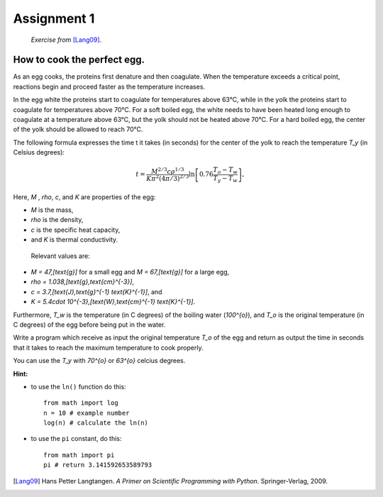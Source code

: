 Assignment 1
============

    *Exercise from* [Lang09]_.


How to cook the perfect egg.
----------------------------

As an egg cooks, the proteins first denature and then coagulate.
When the temperature exceeds a critical point, reactions begin and
proceed faster as the temperature increases.

In the egg white the proteins start to coagulate for temperatures above 63°C, while in the yolk
the proteins start to coagulate for temperatures above 70°C. For a soft
boiled egg, the white needs to have been heated long enough to coagulate at a temperature above 63°C,
but the yolk should not be heated above 70°C.
For a hard boiled egg, the center of the yolk should be allowed to reach 70°C.

The following formula expresses the time t it takes (in seconds) for
the center of the yolk to reach the temperature `T_y` (in Celsius degrees):

.. math::

    t = \frac{M^{2/3} c \rho^{1/3}}
             {K\pi^2(4\pi/3)^{2/3}}
        \ln\left[
            0.76\frac{T_o - T_w}
                     {T_y - T_w}
        \right],



Here, `M` , `\rho`, `c`, and `K` are properties of the egg:

* `M` is the mass,
* `\rho` is the density,
* `c` is the specific heat capacity,
* and `K` is thermal conductivity.

 Relevant values are:

* `M = 47\,[\text{g}]` for a small egg and 
  `M = 67\,[\text{g}]` for a large egg,
* `\rho = 1.038\,[\text{g}\,\text{cm}^{-3}]`,
* `c = 3.7\,[\text{J}\,\text{g}^{-1} \text{K}^{-1}]`, and
* `K = 5.4\cdot 10^{-3}\,[\text{W}\,\text{cm}^{-1} \text{K}^{-1}]`.

Furthermore, `T_w` is the temperature (in C
degrees) of the boiling water (`100^{o}`), and `T_o` is the original temperature (in C
degrees) of the egg before being put in the water.

Write a program which receive as input
the original temperature `T_o` of the egg
and return as output the time in seconds
that it takes to reach the maximum temperature to
cook properly.

You can use the `T_y` with `70^{o}` or `63^{o}` celcius degrees.

**Hint:**

* to use the ``ln()`` function do this::

   from math import log
   n = 10 # example number
   log(n) # calculate the ln(n)

* to use the ``pi`` constant, do this::

   from math import pi
   pi # return 3.141592653589793



.. [Lang09] Hans Petter Langtangen.
           *A Primer on Scientific Programming with Python*.
           Springer-Verlag, 2009.
